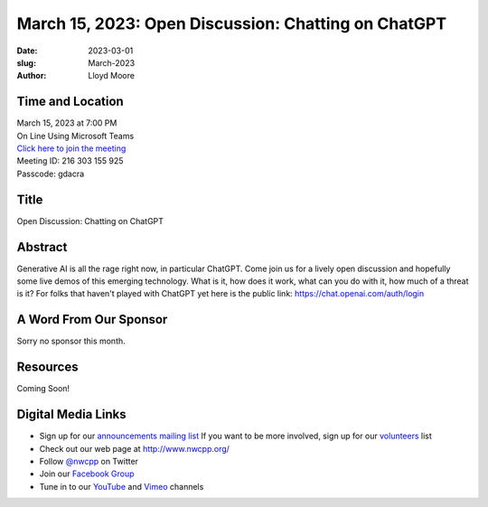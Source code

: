 March 15, 2023: Open Discussion: Chatting on ChatGPT
##################################################################################

:date: 2023-03-01
:slug: March-2023
:author: Lloyd Moore

Time and Location
~~~~~~~~~~~~~~~~~
| March 15, 2023 at 7:00 PM
| On Line Using Microsoft Teams
| `Click here to join the meeting <https://teams.microsoft.com/l/meetup-join/19%3a__Wz9Jgw-mLgNyP6-DvSPuYdBCN8TvSfeZL6C_QS9Z01%40thread.tacv2/1677712488043?context=%7b%22Tid%22%3a%22fd66e145-f04c-469d-a568-c58090f00b63%22%2c%22Oid%22%3a%2281b13566-99fa-4534-a06e-662365d4f0d9%22%7d>`_
| Meeting ID: 216 303 155 925
| Passcode: gdacra

Title
~~~~~
Open Discussion: Chatting on ChatGPT

Abstract
~~~~~~~~~
Generative AI is all the rage right now, in particular ChatGPT. Come join us for a lively open
discussion and hopefully some live demos of this emerging technology. What is it, how does it work,
what can you do with it, how much of a threat is it?
For folks that haven't played with ChatGPT yet here is the public link: https://chat.openai.com/auth/login

A Word From Our Sponsor
~~~~~~~~~~~~~~~~~~~~~~~
Sorry no sponsor this month.

Resources
~~~~~~~~~
Coming Soon!

Digital Media Links
~~~~~~~~~~~~~~~~~~~
* Sign up for our `announcements mailing list <http://groups.google.com/group/NwcppAnnounce>`_ If you want to be more involved, sign up for our `volunteers <http://groups.google.com/group/nwcpp-volunteers>`_ list
* Check out our web page at http://www.nwcpp.org/
* Follow `@nwcpp <http://twitter.com/nwcpp>`_ on Twitter
* Join our `Facebook Group <https://www.facebook.com/groups/344125680930/>`_
* Tune in to our `YouTube <http://www.youtube.com/user/NWCPP>`_ and `Vimeo <https://vimeo.com/nwcpp>`_ channels
